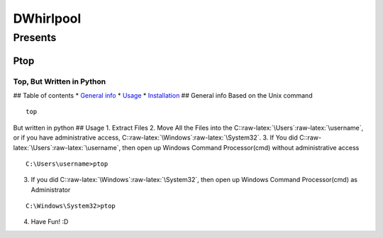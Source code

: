 .. role:: raw-latex(raw)
   :format: latex
..

DWhirlpool
==========

Presents
--------

Ptop
~~~~

Top, But Written in Python
^^^^^^^^^^^^^^^^^^^^^^^^^^

|GitHub version| |codecov| |Documentation Status| ## Table of contents
\* `General info <#general-info>`__ \* `Usage <#Usage>`__ \*
`Installation <#Installation>`__ ## General info Based on the Unix
command

::

   top

But written in python ## Usage 1. Extract Files 2. Move All the Files
into the C::raw-latex:`\Users`:raw-latex:`\username`, or if you have
administrative access, C::raw-latex:`\Windows`:raw-latex:`\System32`. 3.
If You did C::raw-latex:`\Users`:raw-latex:`\username`, then open up
Windows Command Processor(cmd) without administrative access

::

   C:\Users\username>ptop

3. If you did C::raw-latex:`\Windows`:raw-latex:`\System32`, then open
   up Windows Command Processor(cmd) as Administrator

::

   C:\Windows\System32>ptop

4. Have Fun! :D

.. |GitHub version| image:: https://badge.fury.io/gh/DWhirlpool%2Fptop.svg
   :target: https://badge.fury.io/gh/DWhirlpool%2Fptop
.. |codecov| image:: https://codecov.io/gh/DWhirlpool/ptop/branch/main/graph/badge.svg?token=UKFXBEJBSY
   :target: https://codecov.io/gh/DWhirlpool/ptop
.. |Documentation Status| image:: https://readthedocs.org/projects/ptop/badge/?version=latest
   :target: https://ptop.readthedocs.io/en/latest/?badge=latest
